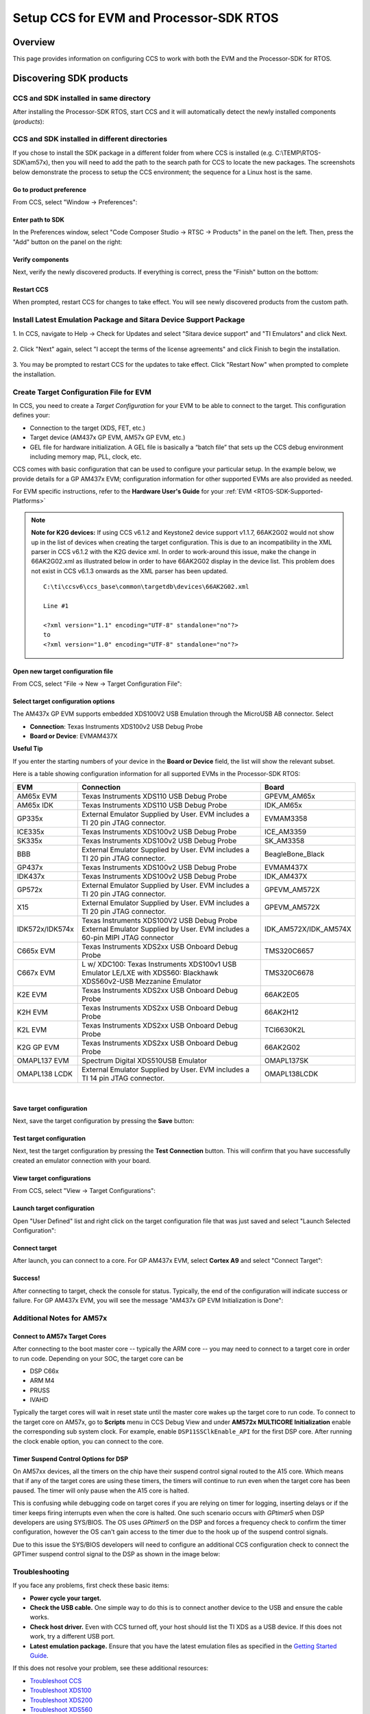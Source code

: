 Setup CCS for EVM and Processor-SDK RTOS
------------------------------------------

.. http://processors.wiki.ti.com/index.php/Processor_SDK_RTOS_Setup_CCS

Overview
^^^^^^^^^

This page provides information on configuring CCS to work with both the
EVM and the Processor-SDK for RTOS.

Discovering SDK products
^^^^^^^^^^^^^^^^^^^^^^^^^

CCS and SDK installed in same directory
""""""""""""""""""""""""""""""""""""""""

After installing the Processor-SDK RTOS, start CCS and it will
automatically detect the newly installed components (*products*):

.. Image:: /images/CCS-discovered-products.png

CCS and SDK installed in different directories
"""""""""""""""""""""""""""""""""""""""""""""""

If you chose to install the SDK package in a different folder from where
CCS is installed (e.g. C:\\TEMP\\RTOS-SDK\\am57x), then you will need to
add the path to the search path for CCS to locate the new packages. The
screenshots below demonstrate the process to setup the CCS environment;
the sequence for a Linux host is the same.

Go to product preference
'''''''''''''''''''''''''

From CCS, select "Window -> Preferences":

.. Image:: /images/CCS-GP57x-EVM-Custom-Preferences.png

Enter path to SDK
'''''''''''''''''''

In the Preferences window, select "Code Composer Studio -> RTSC ->
Products" in the panel on the left. Then, press the "Add" button on the
panel on the right:

.. Image:: /images/CCS-GP57x-EVM-Custom-Add.png

Verify components
''''''''''''''''''

Next, verify the newly discovered products. If everything is correct,
press the "Finish" button on the bottom:

.. Image:: /images/CCS-GP57x-EVM-Custom-Finish.png

Restart CCS
''''''''''''

When prompted, restart CCS for changes to take effect. You will see
newly discovered products from the custom path.

.. Image:: /images/CCS-GP57x-EVM-Custom-Confirm.png

Install Latest Emulation Package and Sitara Device Support Package
""""""""""""""""""""""""""""""""""""""""""""""""""""""""""""""""""
1. In CCS, navigate to Help -> Check for Updates and select "Sitara device support"
and "TI Emulators" and click Next.

 .. image:: /images/TMDX654_EVM_Hardware_Setup/CCS_Check_for_Updates.PNG

2. Click "Next" again, select "I accept the terms of the license agreements"
and click Finish to begin the installation.

 .. image:: /images/TMDX654_EVM_Hardware_Setup/CCS_Updating_Software.png

3. You may be prompted to restart CCS for the updates to take effect. Click "Restart Now" when
prompted to complete the installation.


Create Target Configuration File for EVM
""""""""""""""""""""""""""""""""""""""""""

In CCS, you need to create a *Target Configuration* for your EVM to be
able to connect to the target. This configuration defines your:

-  Connection to the target (XDS, FET, etc.)
-  Target device (AM437x GP EVM, AM57x GP EVM, etc.)
-  GEL file for hardware initialization. A GEL file is basically a
   “batch file” that sets up the CCS debug environment including memory
   map, PLL, clock, etc.

CCS comes with basic configuration that can be used to configure your
particular setup. In the example below, we provide details for a GP
AM437x EVM; configuration information for other supported EVMs are also
provided as needed.

For EVM specific instructions, refer to the **Hardware User's Guide**
for your :ref:`EVM <RTOS-SDK-Supported-Platforms>`

.. note::
   **Note for K2G devices:** If using CCS v6.1.2 and Keystone2 device
   support v1.1.7, 66AK2G02 would not show up in the list of devices when
   creating the target configuration. This is due to an incompatibility in
   the XML parser in CCS v6.1.2 with the K2G device xml. In order to
   work-around this issue, make the change in 66AK2G02.xml as illustrated
   below in order to have 66AK2G02 display in the device list. This problem
   does not exist in CCS v6.1.3 onwards as the XML parser has been updated.

   ::

	C:\ti\ccsv6\ccs_base\common\targetdb\devices\66AK2G02.xml

	Line #1

	<?xml version="1.1" encoding="UTF-8" standalone="no"?>
	to
	<?xml version="1.0" encoding="UTF-8" standalone="no"?>

Open new target configuration file
'''''''''''''''''''''''''''''''''''

From CCS, select "File -> New -> Target Configuration File":

.. Image:: /images/CCS-GP437x-EVM-New-Target.png

Select target configuration options
''''''''''''''''''''''''''''''''''''

The AM437x GP EVM supports embedded XDS100V2 USB Emulation through the
MicroUSB AB connector. Select

-  **Connection**: Texas Instruments XDS100v2 USB Debug Probe
-  **Board or Device**: EVMAM437X

.. Image:: /images/CCS-GP437x-EVM-Configure-Target.png

**Useful Tip**

If you enter the starting numbers of your device in the **Board or
Device** field, the list will show the relevant subset.

Here is a table showing configuration information for all supported
EVMs in the Processor-SDK RTOS:

+-----------------------+-----------------------+-----------------------+
| EVM                   | Connection            | Board                 |
+=======================+=======================+=======================+
| AM65x EVM             | Texas Instruments     | GPEVM_AM65x           |
|                       | XDS110 USB Debug      |                       |
|                       | Probe                 |                       |
|                       |                       |                       |
+-----------------------+-----------------------+-----------------------+
| AM65x IDK             | Texas Instruments     | IDK_AM65x             |
|                       | XDS110 USB Debug      |                       |
|                       | Probe                 |                       |
|                       |                       |                       |
+-----------------------+-----------------------+-----------------------+
| GP335x                | External Emulator     | EVMAM3358             |
|                       | Supplied by User. EVM |                       |
|                       | includes a TI 20 pin  |                       |
|                       | JTAG connector.       |                       |
+-----------------------+-----------------------+-----------------------+
| ICE335x               | Texas Instruments     | ICE_AM3359            |
|                       | XDS100v2 USB Debug    |                       |
|                       | Probe                 |                       |
+-----------------------+-----------------------+-----------------------+
| SK335x                | Texas Instruments     | SK_AM3358             |
|                       | XDS100v2 USB Debug    |                       |
|                       | Probe                 |                       |
+-----------------------+-----------------------+-----------------------+
| BBB                   | External Emulator     | BeagleBone_Black      |
|                       | Supplied by User. EVM |                       |
|                       | includes a TI 20 pin  |                       |
|                       | JTAG connector.       |                       |
+-----------------------+-----------------------+-----------------------+
| GP437x                | Texas Instruments     | EVMAM437X             |
|                       | XDS100v2 USB Debug    |                       |
|                       | Probe                 |                       |
+-----------------------+-----------------------+-----------------------+
| IDK437x               | Texas Instruments     | IDK_AM437X            |
|                       | XDS100v2 USB Debug    |                       |
|                       | Probe                 |                       |
+-----------------------+-----------------------+-----------------------+
| GP572x                | External Emulator     | GPEVM_AM572X          |
|                       | Supplied by User. EVM |                       |
|                       | includes a TI 20 pin  |                       |
|                       | JTAG connector.       |                       |
+-----------------------+-----------------------+-----------------------+
| X15                   | External Emulator     | GPEVM_AM572X          |
|                       | Supplied by User. EVM |                       |
|                       | includes a TI 20 pin  |                       |
|                       | JTAG connector.       |                       |
+-----------------------+-----------------------+-----------------------+
| IDK572x/IDK574x       | Texas Instruments     | IDK_AM572X/IDK_AM574X |
|                       | XDS100V2 USB Debug    |                       |
|                       | Probe                 |                       |
|                       | External Emulator     |                       |
|                       | Supplied by User. EVM |                       |
|                       | includes a 60-pin     |                       |
|                       | MIPI JTAG connector   |                       |
+-----------------------+-----------------------+-----------------------+
| C665x EVM             | Texas Instruments     | TMS320C6657           |
|                       | XDS2xx USB Onboard    |                       |
|                       | Debug Probe           |                       |
+-----------------------+-----------------------+-----------------------+
| C667x EVM             | L w/ XDC100: Texas    | TMS320C6678           |
|                       | Instruments XDS100v1  |                       |
|                       | USB Emulator          |                       |
|                       | LE/LXE with XDS560:   |                       |
|                       | Blackhawk             |                       |
|                       | XDS560v2-USB          |                       |
|                       | Mezzanine Emulator    |                       |
+-----------------------+-----------------------+-----------------------+
| K2E EVM               | Texas Instruments     | 66AK2E05              |
|                       | XDS2xx USB Onboard    |                       |
|                       | Debug Probe           |                       |
+-----------------------+-----------------------+-----------------------+
| K2H EVM               | Texas Instruments     | 66AK2H12              |
|                       | XDS2xx USB Onboard    |                       |
|                       | Debug Probe           |                       |
+-----------------------+-----------------------+-----------------------+
| K2L EVM               | Texas Instruments     | TCI6630K2L            |
|                       | XDS2xx USB Onboard    |                       |
|                       | Debug Probe           |                       |
+-----------------------+-----------------------+-----------------------+
| K2G GP EVM            | Texas Instruments     | 66AK2G02              |
|                       | XDS2xx USB Onboard    |                       |
|                       | Debug Probe           |                       |
+-----------------------+-----------------------+-----------------------+
| OMAPL137 EVM          | Spectrum Digital      | OMAPL137SK            |
|                       | XDS510USB Emulator    |                       |
+-----------------------+-----------------------+-----------------------+
| OMAPL138 LCDK         | External Emulator     | OMAPL138LCDK          |
|                       | Supplied by User. EVM |                       |
|                       | includes a TI 14 pin  |                       |
|                       | JTAG connector.       |                       |
+-----------------------+-----------------------+-----------------------+

|
Save target configuration
''''''''''''''''''''''''''

Next, save the target configuration by pressing the **Save** button:

.. Image:: /images/CCS-GP437x-EVM-Save-Target.png

Test target configuration
''''''''''''''''''''''''''

Next, test the target configuration by pressing the **Test Connection**
button. This will confirm that you have successfully created an emulator
connection with your board.

.. Image:: /images/AM4-GP-test-connection.png

View target configurations
'''''''''''''''''''''''''''

From CCS, select "View -> Target Configurations":

.. Image:: /images/CCS-GP437x-EVM-View-Target.png

Launch target configuration
''''''''''''''''''''''''''''

Open "User Defined" list and right click on the target configuration
file that was just saved and select "Launch Selected Configuration":

.. Image:: /images/CCS-GP437x-EVM-Launch-Target.png

Connect target
'''''''''''''''

After launch, you can connect to a core. For GP AM437x EVM, select
**Cortex A9** and select "Connect Target":

.. Image:: /images/CCS-GP437x-EVM-Connnect-Target.png

Success!
'''''''''

After connecting to target, check the console for status. Typically, the
end of the configuration will indicate success or failure. For GP AM437x
EVM, you will see the message "AM437x GP EVM Initialization is Done":

.. Image:: /images/CCS-GP437x-EVM-Run-Target.png

Additional Notes for AM57x
"""""""""""""""""""""""""""

Connect to AM57x Target Cores
'''''''''''''''''''''''''''''

After connecting to the boot master core -- typically the ARM core --
you may need to connect to a target core in order to run code. Depending
on your SOC, the target core can be

-  DSP C66x
-  ARM M4
-  PRUSS
-  IVAHD

Typically the target cores will wait in reset state until the master core
wakes up the target core to run code. To connect to the target core on
AM57x, go to **Scripts** menu in CCS Debug View and under **AM572x
MULTICORE Initialization** enable the corresponding sub system clock.
For example, enable ``DSP11SSClkEnable_API`` for the first DSP core.
After running the clock enable option, you can connect to the core.

.. Image:: /images/Multicore-Enable.jpg

Timer Suspend Control Options for DSP
'''''''''''''''''''''''''''''''''''''''

On AM57xx devices, all the timers on the chip have their suspend control
signal routed to the A15 core. Which means that if any of the target
cores are using these timers, the timers will continue to run even when
the target core has been paused. The timer will only pause when the A15
core is halted.

This is confusing while debugging code on target cores if you are relying
on timer for logging, inserting delays or if the timer keeps firing
interrupts even when the core is halted. One such scenario occurs with
*GPtimer5* when DSP developers are using SYS/BIOS. The OS uses
*GPtimer5* on the DSP and forces a frequency check to confirm the timer
configuration, however the OS can't gain access to the timer due to the
hook up of the suspend control signals.

Due to this issue the SYS/BIOS developers will need to configure an
additional CCS configuration check to connect the GPTimer suspend
control signal to the DSP as shown in the image below:

.. Image:: /images/GPtimer5_DSPConnect.png

Troubleshooting
""""""""""""""""

If you face any problems, first check these basic items:

-  **Power cycle your target.**
-  **Check the USB cable.** One simple way to do this is to connect
   another device to the USB and ensure the cable works.
-  **Check host driver.** Even with CCS turned off, your host should
   list the TI XDS as a USB device. If this does not work, try a
   different USB port.
-  **Latest emulation package.** Ensure that you have the latest
   emulation files as specified in the `Getting Started Guide <index_overview.html#emulator-support>`__.

If this does not resolve your problem, see these additional resources:

-  `Troubleshoot
   CCS <http://processors.wiki.ti.com/index.php/Troubleshooting_CCSv6>`__
-  `Troubleshoot
   XDS100 <http://processors.wiki.ti.com/index.php/XDS100#Troubleshooting>`__
-  `Troubleshoot
   XDS200 <http://processors.wiki.ti.com/index.php/XDS200#Troubleshooting>`__
-  `Troubleshoot
   XDS560 <http://processors.wiki.ti.com/index.php/XDS560#Frequently_Asked_Questions>`__

